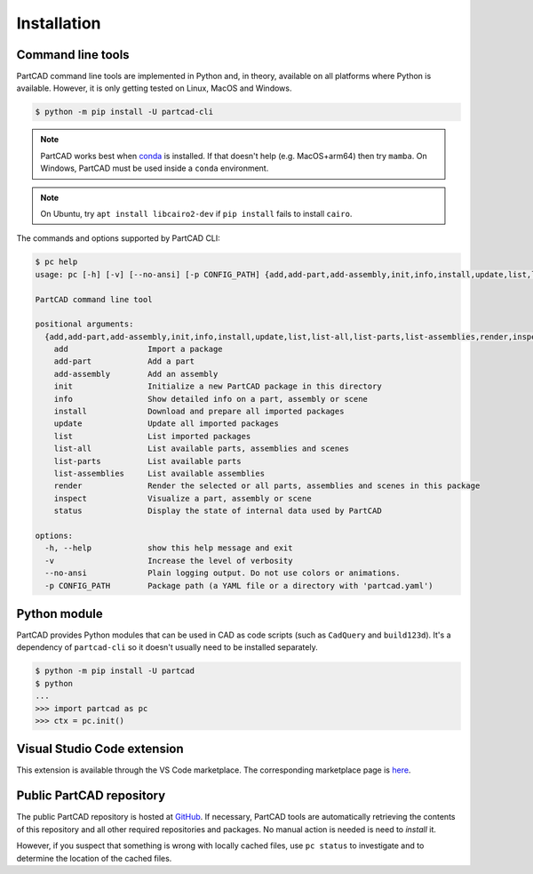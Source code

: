 Installation
############


==================
Command line tools
==================

PartCAD command line tools are implemented in Python and, in theory,
available on all platforms where Python is available. However, it is only
getting tested on Linux, MacOS and Windows.

.. code-block:: shell

  $ python -m pip install -U partcad-cli

.. note::

  PartCAD works best when `conda <https://docs.conda.io/>`_ is installed.
  If that doesn't help (e.g. MacOS+arm64) then try ``mamba``.
  On Windows, PartCAD must be used inside a ``conda`` environment.

.. note::

  On Ubuntu, try ``apt install libcairo2-dev`` if ``pip install`` fails to install ``cairo``.

The commands and options supported by PartCAD CLI:

.. code-block:: shell

  $ pc help
  usage: pc [-h] [-v] [--no-ansi] [-p CONFIG_PATH] {add,add-part,add-assembly,init,info,install,update,list,list-all,list-parts,list-assemblies,render,inspect,status} ...

  PartCAD command line tool

  positional arguments:
    {add,add-part,add-assembly,init,info,install,update,list,list-all,list-parts,list-assemblies,render,inspect,status}
      add                 Import a package
      add-part            Add a part
      add-assembly        Add an assembly
      init                Initialize a new PartCAD package in this directory
      info                Show detailed info on a part, assembly or scene
      install             Download and prepare all imported packages
      update              Update all imported packages
      list                List imported packages
      list-all            List available parts, assemblies and scenes
      list-parts          List available parts
      list-assemblies     List available assemblies
      render              Render the selected or all parts, assemblies and scenes in this package
      inspect             Visualize a part, assembly or scene
      status              Display the state of internal data used by PartCAD

  options:
    -h, --help            show this help message and exit
    -v                    Increase the level of verbosity
    --no-ansi             Plain logging output. Do not use colors or animations.
    -p CONFIG_PATH        Package path (a YAML file or a directory with 'partcad.yaml')


=============
Python module
=============

PartCAD provides Python modules that can be used in CAD as code scripts
(such as ``CadQuery`` and ``build123d``). It's a dependency of ``partcad-cli`` so it
doesn't usually need to be installed separately.

.. code-block:: shell

    $ python -m pip install -U partcad
    $ python
    ...
    >>> import partcad as pc
    >>> ctx = pc.init()

============================
Visual Studio Code extension
============================

This extension is available through the VS Code marketplace.
The corresponding marketplace page is `here <https://marketplace.visualstudio.com/items?itemName=OpenVMP.partcad>`_.

=========================
Public PartCAD repository
=========================

The public PartCAD repository is hosted at `GitHub <https://github.com/partcad/partcad-index>`_.
If necessary, PartCAD tools are automatically retrieving the contents of this
repository and all other required repositories and packages. No manual action is needed is need to `install` it.

However, if you suspect that something is wrong with locally cached files,
use ``pc status`` to investigate and to determine the location of the cached files.
